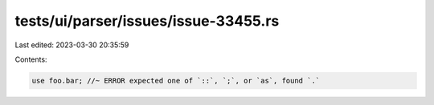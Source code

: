 tests/ui/parser/issues/issue-33455.rs
=====================================

Last edited: 2023-03-30 20:35:59

Contents:

.. code-block:: rs

    use foo.bar; //~ ERROR expected one of `::`, `;`, or `as`, found `.`


